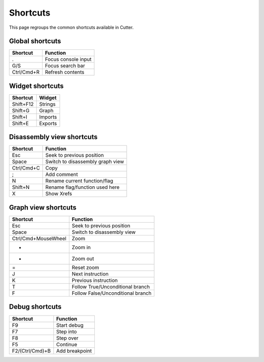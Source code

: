 Shortcuts
=========

This page regroups the common shortcuts available in Cutter.

Global shortcuts
----------------

+------------+---------------------+
| Shortcut   | Function            |
+============+=====================+
| .          | Focus console input |
+------------+---------------------+
| G/S        | Focus search bar    |
+------------+---------------------+
| Ctrl/Cmd+R | Refresh contents    |
+------------+---------------------+

Widget shortcuts
----------------

+-----------+---------+
| Shortcut  | Widget  |
+===========+=========+
| Shift+F12 | Strings |
+-----------+---------+
| Shift+G   | Graph   |
+-----------+---------+
| Shift+I   | Imports |
+-----------+---------+
| Shift+E   | Exports |
+-----------+---------+

Disassembly view shortcuts
--------------------------

+------------+----------------------------------+
| Shortcut   | Function                         |
+============+==================================+
| Esc        | Seek to previous position        |
+------------+----------------------------------+
| Space      | Switch to disassembly graph view |
+------------+----------------------------------+
| Ctrl/Cmd+C | Copy                             |
+------------+----------------------------------+
| ;          | Add comment                      |
+------------+----------------------------------+
| N          | Rename current function/flag     |
+------------+----------------------------------+
| Shift+N    | Rename flag/function used here   |
+------------+----------------------------------+
| X          | Show Xrefs                       |
+------------+----------------------------------+

Graph view shortcuts
--------------------

+---------------------+-----------------------------------+
| Shortcut            | Function                          |
+=====================+===================================+
| Esc                 | Seek to previous position         |
+---------------------+-----------------------------------+
| Space               | Switch to disassembly view        |
+---------------------+-----------------------------------+
| Ctrl/Cmd+MouseWheel | Zoom                              |
+---------------------+-----------------------------------+
| +                   | Zoom in                           |
+---------------------+-----------------------------------+
| -                   | Zoom out                          |
+---------------------+-----------------------------------+
| =                   | Reset zoom                        |
+---------------------+-----------------------------------+
| J                   | Next instruction                  |
+---------------------+-----------------------------------+
| K                   | Previous instruction              |
+---------------------+-----------------------------------+
| T                   | Follow True/Unconditional branch  |
+---------------------+-----------------------------------+
| F                   | Follow False/Unconditional branch |
+---------------------+-----------------------------------+


Debug shortcuts
---------------

+-----------------+----------------+
| Shortcut        | Function       |
+=================+================+
| F9              | Start debug    |
+-----------------+----------------+
| F7              | Step into      |
+-----------------+----------------+
| F8              | Step over      |
+-----------------+----------------+
| F5              | Continue       |
+-----------------+----------------+
| F2/(Ctrl/Cmd)+B | Add breakpoint |
+-----------------+----------------+
